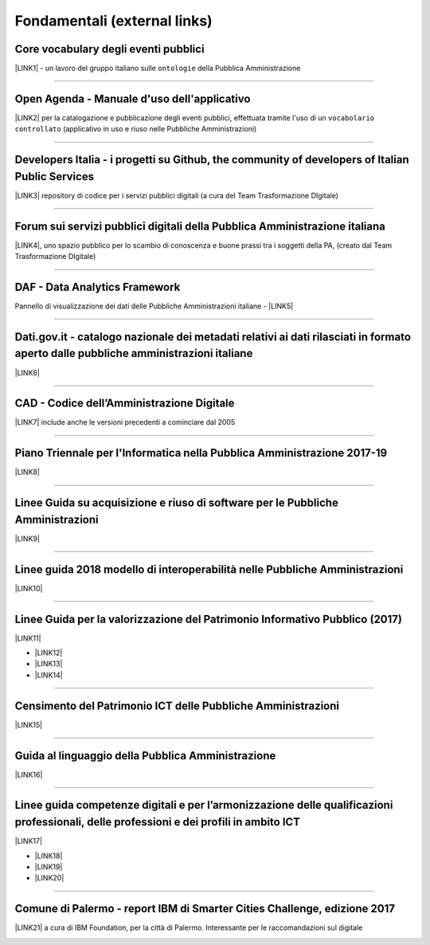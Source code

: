 
.. _h15e1f34031417434493a55661723:

Fondamentali (external links)
#############################

.. _h7f37505a6b283765633f1437b4b615d:

Core vocabulary degli eventi pubblici
*************************************

\ |LINK1|\  - un lavoro del gruppo italiano sulle ``ontologie`` della Pubblica Amministrazione

--------

.. _h0237776314b3c14416597f2520433f:

Open Agenda - Manuale d'uso dell'applicativo
********************************************

\ |LINK2|\  per la catalogazione e pubblicazione degli eventi pubblici, effettuata tramite l'uso di un ``vocabolario controllato`` (applicativo in uso e riuso nelle Pubbliche Amministrazioni)

--------

.. _h2566d2644556c3b6358635c6a5f22:

Developers Italia - i progetti su Github, the community of developers of Italian Public Services
************************************************************************************************

\ |LINK3|\  repository di codice per i servizi pubblici digitali (a cura del Team Trasformazione DIgitale)

--------

.. _h1b7ed17756a5a6b1e14840e6c3d:

Forum sui servizi pubblici digitali della Pubblica Amministrazione italiana
***************************************************************************

\ |LINK4|\ , uno spazio pubblico per lo scambio di conoscenza e buone prassi tra i soggetti della PA, (creato dal Team Trasformazione DIgitale)

--------

.. _h30c8061751c43e6795b7f6b7a336f:

DAF - Data Analytics Framework
******************************

Pannello di visualizzazione dei dati delle Pubbliche Amministrazioni italiane - \ |LINK5|\ 

--------

.. _h34466161268165634c7b1c4a334473:

Dati.gov.it - catalogo nazionale dei metadati relativi ai dati rilasciati in formato aperto dalle pubbliche amministrazioni italiane
************************************************************************************************************************************

\ |LINK6|\  

--------

.. _h52155876211714f6944465066552a4b:

CAD - Codice dell’Amministrazione Digitale
******************************************

\ |LINK7|\  include anche le versioni precedenti a cominciare dal 2005

--------

.. _h1a702217162d7f3475781964c4a1d44:

Piano Triennale per l'Informatica nella Pubblica Amministrazione 2017-19
************************************************************************

\ |LINK8|\  

--------

.. _h14614f513b7a3367673b534d56445240:

Linee Guida su acquisizione e riuso di software per le Pubbliche Amministrazioni
********************************************************************************

\ |LINK9|\ 

--------

.. _h415f6f1026481e236e774c3c2651618:

Linee guida 2018 modello di interoperabilità nelle Pubbliche Amministrazioni
****************************************************************************

\ |LINK10|\ 

--------

.. _h22b14804133193668465b80e2a5d:

Linee Guida per la valorizzazione del Patrimonio Informativo Pubblico (2017)
****************************************************************************

\ |LINK11|\ 

* \ |LINK12|\ 

* \ |LINK13|\  

* \ |LINK14|\ 

--------

.. _h03175641c527c403e5c5c3b2d3a911:

Censimento del Patrimonio ICT delle Pubbliche Amministrazioni
*************************************************************

\ |LINK15|\  

--------

.. _hc7a246a51497a4d513477a143de74:

Guida al linguaggio della Pubblica Amministrazione
**************************************************

\ |LINK16|\  

--------

.. _h51340204d40f21207d69516f225c48:

Linee guida competenze digitali e per l’armonizzazione delle qualificazioni professionali, delle professioni e dei profili in ambito ICT 
*****************************************************************************************************************************************

\ |LINK17|\   

* \ |LINK18|\ 

* \ |LINK19|\ 

* \ |LINK20|\ 

--------

.. _h443263611e23602337a384f6e236320:

Comune di Palermo - report IBM di Smarter Cities Challenge, edizione 2017
*************************************************************************

\ |LINK21|\  a cura di IBM Foundation, per la città di Palermo. Interessante per le raccomandazioni sul digitale

.. _h2c1d74277104e41780968148427e:





.. bottom of content


.. |LINK1| raw:: html

    <a href="http://content-classes.readthedocs.io/it/latest/docs/Eventi%20pubblici%20(CPEV-AP_IT).html" target="_blank">Classi di contenuti</a>

.. |LINK2| raw:: html

    <a href="http://manuale-openagenda.readthedocs.io" target="_blank">Manuale</a>

.. |LINK3| raw:: html

    <a href="https://github.com/italia" target="_blank">Github</a>

.. |LINK4| raw:: html

    <a href="https://forum.italia.it/" target="_blank">Forum</a>

.. |LINK5| raw:: html

    <a href="https://dataportal.daf.teamdigitale.it/dataset/search" target="_blank">DAF</a>

.. |LINK6| raw:: html

    <a href="https://www.dati.gov.it/" target="_blank">www.dati.gov.it</a>

.. |LINK7| raw:: html

    <a href="https://cad.readthedocs.io/it/v2017-12-13/" target="_blank">Versione v2017-12-13</a>

.. |LINK8| raw:: html

    <a href="https://pianotriennale-ict.readthedocs.io/it/latest/index.html" target="_blank">Piano</a>

.. |LINK9| raw:: html

    <a href="http://lg-acquisizione-e-riuso-software-per-la-pa.readthedocs.io/it/latest/" target="_blank">Linee Guida</a>

.. |LINK10| raw:: html

    <a href="http://lg-modellointeroperabilita.readthedocs.io/it/latest/index.html" target="_blank">Linee Guida</a>

.. |LINK11| raw:: html

    <a href="http://lg-patrimonio-pubblico.readthedocs.io" target="_blank">Linee Guida</a>

.. |LINK12| raw:: html

    <a href="https://linee-guida-cataloghi-dati-profilo-dcat-ap-it.readthedocs.io/it/latest/" target="_blank">Linee guida per i cataloghi dati</a>

.. |LINK13| raw:: html

    <a href="http://pianotri-schede-bdin.readthedocs.io/en/latest/" target="_blank">Schede descrittive delle basi dati di interesse nazionale</a>

.. |LINK14| raw:: html

    <a href="http://elenco-basi-di-dati-chiave.readthedocs.io/it/latest/" target="_blank">Elenco delle basi dati chiave</a>

.. |LINK15| raw:: html

    <a href="https://censimentoict.italia.it" target="_blank">censimentoict.italia.it</a>

.. |LINK16| raw:: html

    <a href="http://guida-linguaggio-pubblica-amministrazione.readthedocs.io" target="_blank">guida-linguaggio-pubblica-amministrazione.readthedocs.io</a>

.. |LINK17| raw:: html

    <a href="http://lg-competenzedigitali.readthedocs.io" target="_blank">lg-competenzedigitali.readthedocs.io</a>

.. |LINK18| raw:: html

    <a href="http://lg-competenzedigitali.readthedocs.io/it/latest/doc/competenze_di_base/index.html" target="_blank">Competenze di base</a>

.. |LINK19| raw:: html

    <a href="http://lg-competenzedigitali.readthedocs.io/it/latest/doc/competenze_e-leadership/index.html" target="_blank">Competenze di e-leadership</a>

.. |LINK20| raw:: html

    <a href="http://lg-competenzedigitali.readthedocs.io/it/latest/doc/competenze_specialistiche/index.html" target="_blank">Competenze specialistiche</a>

.. |LINK21| raw:: html

    <a href="https://palermo-smarter-city-challenge-2017-ibm.readthedocs.io" target="_blank">Report</a>


